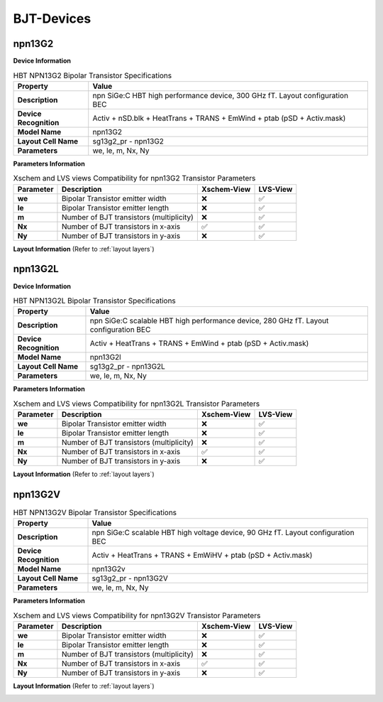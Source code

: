 BJT-Devices
===========

npn13G2
-------

**Device Information**

.. list-table:: HBT NPN13G2 Bipolar Transistor Specifications
   :header-rows: 1
   :stub-columns: 1

   * - Property
     - Value
   * - Description
     - npn SiGe:C HBT high performance device, 300 GHz fT. Layout configuration BEC
   * - Device Recognition
     - Activ + nSD.blk + HeatTrans + TRANS + EmWind + ptab (pSD + Activ.mask)
   * - Model Name
     - npn13G2
   * - Layout Cell Name
     - sg13g2_pr - npn13G2
   * - Parameters
     - we, le, m, Nx, Ny

**Parameters Information**

.. list-table:: Xschem and LVS views Compatibility for npn13G2 Transistor Parameters
   :header-rows: 1
   :stub-columns: 1

   * - Parameter
     - Description
     - Xschem-View
     - LVS-View
   * - we
     - Bipolar Transistor emitter width
     - ❌
     - ✅
   * - le
     - Bipolar Transistor emitter length
     - ❌
     - ✅
   * - m
     - Number of BJT transistors (multiplicity)
     - ❌
     - ✅
   * - Nx
     - Number of BJT transistors in x-axis
     - ✅
     - ✅
   * - Ny
     - Number of BJT transistors in y-axis
     - ❌
     - ✅


**Layout Information** (Refer to :ref:`layout layers`)

.. image:: images/npn13G2_layout.png
    :width: 600
    :align: center
    :alt: npn13G2 device - layout

.. rst-class:: center

    Figure 4.3.1 Layout for NPN13G2 Bipolar Transistor


npn13G2L
--------

**Device Information**

.. list-table:: HBT NPN13G2L Bipolar Transistor Specifications
   :header-rows: 1
   :stub-columns: 1

   * - Property
     - Value
   * - Description
     - npn SiGe:C scalable HBT high performance device, 280 GHz fT. Layout configuration BEC
   * - Device Recognition
     - Activ + HeatTrans + TRANS + EmWind + ptab (pSD + Activ.mask)
   * - Model Name
     - npn13G2l
   * - Layout Cell Name
     - sg13g2_pr - npn13G2L
   * - Parameters
     - we, le, m, Nx, Ny

**Parameters Information**

.. list-table:: Xschem and LVS views Compatibility for npn13G2L Transistor Parameters
   :header-rows: 1
   :stub-columns: 1

   * - Parameter
     - Description
     - Xschem-View
     - LVS-View
   * - we
     - Bipolar Transistor emitter width
     - ❌
     - ✅
   * - le
     - Bipolar Transistor emitter length
     - ❌
     - ✅
   * - m
     - Number of BJT transistors (multiplicity)
     - ❌
     - ✅
   * - Nx
     - Number of BJT transistors in x-axis
     - ✅
     - ✅
   * - Ny
     - Number of BJT transistors in y-axis
     - ❌
     - ✅


**Layout Information** (Refer to :ref:`layout layers`)

.. image:: images/npn13G2L_layout.png
    :width: 600
    :align: center
    :alt: npn13G2L device - layout

.. rst-class:: center

    Figure 4.3.2 Layout for NPN13G2L Bipolar Transistor


npn13G2V
--------

.. list-table:: HBT NPN13G2V Bipolar Transistor Specifications
   :header-rows: 1
   :stub-columns: 1

   * - Property
     - Value
   * - Description
     - npn SiGe:C scalable HBT high voltage device, 90 GHz fT. Layout configuration BEC
   * - Device Recognition
     - Activ + HeatTrans + TRANS + EmWiHV + ptab (pSD + Activ.mask)
   * - Model Name
     - npn13G2v
   * - Layout Cell Name
     - sg13g2_pr - npn13G2V
   * - Parameters
     - we, le, m, Nx, Ny

**Parameters Information**

.. list-table:: Xschem and LVS views Compatibility for npn13G2V Transistor Parameters
   :header-rows: 1
   :stub-columns: 1

   * - Parameter
     - Description
     - Xschem-View
     - LVS-View
   * - we
     - Bipolar Transistor emitter width
     - ❌
     - ✅
   * - le
     - Bipolar Transistor emitter length
     - ❌
     - ✅
   * - m
     - Number of BJT transistors (multiplicity)
     - ❌
     - ✅
   * - Nx
     - Number of BJT transistors in x-axis
     - ✅
     - ✅
   * - Ny
     - Number of BJT transistors in y-axis
     - ❌
     - ✅


**Layout Information** (Refer to :ref:`layout layers`)

.. image:: images/npn13G2V_layout.png
    :width: 700
    :align: center
    :alt: npn13G2V device - layout

.. rst-class:: center

    Figure 4.3.3 Layout for NPN13G2V Bipolar Transistor
